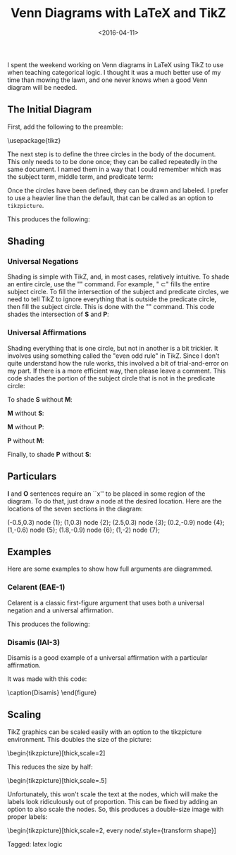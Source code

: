#+date: <2016-04-11>
#+filetags: latex logic
#+title: Venn Diagrams with LaTeX and TikZ

I spent the weekend working on Venn diagrams in LaTeX using TikZ to use when teaching categorical logic. I thought it was a much better use of my time than mowing the lawn, and one never knows when a good Venn diagram will be needed.

** The Initial Diagram

First, add the following to the preamble:


#+BEGIN_EXAMPLE tex
\usepackage{tikz}
\usetikzlibrary{shapes,backgrounds}
#+END_EXAMPLE

The next step is to define the three circles in the body of the document. This only needs to to be done once; they can be called repeatedly in the same document. I named them in a way that I could remember which was the subject term, middle term, and predicate term:

#+BEGIN_EXAMPLE tex
\def\sub{(0,0) circle (1.5cm)}
\def\mid{(-60:2cm) circle (1.5cm)}
\def\pred{(0:2cm) circle (1.5cm)}
#+END_EXAMPLE


Once the circles have been defined, they can be drawn and labeled. I prefer to use a heavier line than the default, that can be called as an option to =tikzpicture=.

#+BEGIN_EXAMPLE tex
\begin{tikzpicture}[thick]

  \begin{scope}

    % Draw the circles
    \draw \sub;
    \draw \pred;
    \draw \mid;

    % Label the circles
    \draw (-2,-0) node {$S$};
    \draw (1,-4) node {$M$};
    \draw (4,0) node {$P$};

  \end{scope}

\end{tikzpicture}
#+END_EXAMPLE

This produces the following:



#+begin_center
#+ATTR_HTML: :width 75% :height
[[../images/posts/venn-labels.png]]
#+end_center


** Shading

*** Universal Negations


Shading is simple with TikZ, and, in most cases, relatively intuitive. To shade an entire circle, use the "\fill" command. For example, "\fill \sub" fills the entire subject circle. To fill the intersection of the subject and predicate circles, we need to tell TikZ to ignore everything that is outside the predicate circle, then fill the subject circle. This is done with the "\clip" command. This code shades the intersection of *S* and *P*:

#+BEGIN_EXAMPLE tex
\begin{tikzpicture}[thick]
  \begin{scope}
    \begin{scope} %Shade intersection of S and P
      \clip \pred;
      \fill[gray] \sub;
    \end{scope}

    \draw \sub;
    \draw \pred;
    \draw \mid;

    \draw (-2,-0) node {$S$};
    \draw (1,-4) node {$M$};
    \draw (4,0) node {$P$};
  \end{scope}
\end{tikzpicture}
#+END_EXAMPLE



*** Universal Affirmations

Shading everything that is one circle, but not in another is a bit trickier. It involves using something called the "even odd rule" in TikZ. Since I don't quite understand how the rule works, this involved a bit of trial-and-error on my part. If there is a more efficient way, then please leave a comment. This code shades the portion of the subject circle that is not in the predicate circle:

#+BEGIN_EXAMPLE tex
\begin{tikzpicture}[thick]
  \begin{scope}[even odd rule]% Shade S without P
    \clip \pred (-1.5,-1.5) rectangle (1.5,1.5);
    \fill[gray] \sub;
  \end{scope}

  \draw \sub;
  \draw \pred;
  \draw \mid;

  \draw (-2,-0) node {$S$};
  \draw (1,-4) node {$M$};
  \draw (4,0) node {$P$};
\end{tikzpicture}
#+END_EXAMPLE


To shade *S* without *M*:

#+BEGIN_EXAMPLE tex
\begin{scope}[even odd rule]% Shade *S* without M
  \clip \mid (-1.5,-1.5) rectangle (1.5,1.5);
  \fill[gray] \sub;
\end{scope}
#+END_EXAMPLE


*M* without *S*:

#+BEGIN_EXAMPLE tex
\begin{scope}[even odd rule]% Shade M without S
  \clip \sub (-0.5,-3.3) rectangle (2.5,0);
  \fill[gray] \mid;
\end{scope}
#+END_EXAMPLE


*M* without *P*:

#+BEGIN_EXAMPLE tex
\begin{scope}[even odd rule]% Shade M without P
  \clip \pred (-0.5,-3.3) rectangle (2.5,0);
  \fill[gray] \mid;
\end{scope}
#+END_EXAMPLE

*P* without *M*:

#+BEGIN_EXAMPLE tex
\begin{scope}[even odd rule]% Shade P without M
  \clip \mid (-0,-1.5) rectangle (3.5,1.5);
  \fill[gray] \pred;
\end{scope}
#+END_EXAMPLE


Finally, to shade *P* without *S*:

#+BEGIN_EXAMPLE tex
\begin{scope}[even odd rule]% Shade P without S
  \clip \sub (0,-1.5) rectangle (3.5,1.5);
  \fill[gray] \pred;
\end{scope}
#+END_EXAMPLE


** Particulars

**I** and **O** sentences require an ``x'' to be placed in some region of the diagram. To do that, just draw a node at the desired location. Here are the locations of the seven sections in the diagram:


#+BEGIN_EXAMPLE tex
\draw (-0.5,0.3) node {1};
\draw (1,0.3) node {2};
\draw (2.5,0.3) node {3};
\draw (0.2,-0.9) node {4};
\draw (1,-0.6) node {5};
\draw (1.8,-0.9) node {6};
\draw (1,-2) node {7};
#+END_EXAMPLE


#+begin_center
#+ATTR_HTML: :width 75% :height
[[../images/posts/venn-sections.png]]
#+end_center





** Examples

Here are some examples to show how full arguments are diagrammed.

*** Celarent (EAE-1)

Celarent is a classic first-figure argument that uses both a universal negation and a universal affirmation.

#+BEGIN_EXAMPLE tex
\begin{tikzpicture}[thick]

\begin{scope}
    \draw (-2,-0) node {$A$};
    \draw (1,-4) node {$B$};
    \draw (4,0) node {$C$};

\begin{scope}[even odd rule]% Shade S without M
	    \clip \mid (-1.5,-1.5) rectangle (1.5,1.5);
	\fill[gray] \sub;
	\end{scope}

\begin{scope} %Shade intersection of M and P
  \clip \pred;
  \fill[gray] \mid;
\end{scope}

\draw \sub;
\draw \pred;
\draw \mid;
\end{scope}

\end{tikzpicture}
#+END_EXAMPLE

This produces the following:


#+begin_center
#+ATTR_HTML: :width 75% :height
[[../images/posts/venn-celarent.png]]
#+end_center



*** Disamis (IAI-3)

Disamis is a good example of a universal affirmation with a particular affirmation.


#+begin_center
#+ATTR_HTML: :width 75% :height
[[../images/posts/venn-disamis.png]]
#+end_center


It was made with this code:

#+BEGIN_EXAMPLE tex
\begin{tikzpicture}[thick]

  \begin{scope}
    \draw (-2,-0) node {$A$};
    \draw (1,-4) node {$B$};
    \draw (4,0) node {$C$};

    \begin{scope}[even odd rule]% Shade M without S
      \clip \sub (-0.5,-3.3) rectangle (2.5,0);
      \fill[gray] \mid;
    \end{scope}

    \draw (1,-.6) node {X};

    \draw \sub;
    \draw \pred;
    \draw \mid;
  \end{scope}

\end{tikzpicture}

  \caption{Disamis}
  \label{fig:disamis}
\end{figure}
#+END_EXAMPLE

** Scaling

TikZ graphics can be scaled easily with an option to the tikzpicture environment. This doubles the size of the picture:

#+BEGIN_EXAMPLE tex
\begin{tikzpicture}[thick,scale=2]
#+END_EXAMPLE

This reduces the size by half:

#+BEGIN_EXAMPLE tex
\begin{tikzpicture}[thick,scale=.5]
#+END_EXAMPLE

Unfortunately, this won't scale the text at the nodes, which will make the labels look ridiculously out of proportion. This can be fixed by adding an option to also scale the nodes. So, this produces a double-size image with proper labels:

#+BEGIN_EXAMPLE tex
\begin{tikzpicture}[thick,scale=2, every node/.style={transform shape}]
#+END_EXAMPLE


#+begin_tagline
Tagged: latex logic
#+end_tagline
